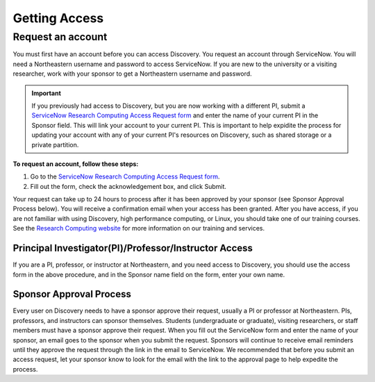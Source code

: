 ***************
Getting Access
***************
.. _getting_access:

Request an account
===================
You must first have an account before you can access Discovery. You request an account through ServiceNow.
You will need a Northeastern username and password to access ServiceNow. If you are new to the university or a visiting researcher,
work with your sponsor to get a Northeastern username and password.

.. important::
  If you previously had access to Discovery, but you are now working with a different PI,
  submit a `ServiceNow Research Computing Access Request form <https://northeastern.service-now.com/research?id=sc_cat_item&sys_id=0ae24596db535fc075892f17d496199c>`_
  and enter the name of your current PI in the Sponsor field. This will link your
  account to your current PI. This is important to help expidite the process for updating your account
  with any of your current PI's resources on Discovery, such as shared storage or a private partition.

**To request an account, follow these steps:**

1. Go to the `ServiceNow Research Computing Access Request form <https://northeastern.service-now.com/research?id=sc_cat_item&sys_id=0ae24596db535fc075892f17d496199c>`_.

2. Fill out the form, check the acknowledgement box, and click Submit.

Your request can take up to 24 hours to process after it has been approved by your sponsor (see Sponsor Approval Process below). You will receive a confirmation email when your access has been granted.
After you have access, if you are not familiar with using Discovery, high performance computing, or Linux, you should take one of our training courses.
See the `Research Computing website <https://rc.northeastern.edu/support/training/>`_ for more information on our training and services.

.. _instructor_access:

Principal Investigator(PI)/Professor/Instructor Access
++++++++++++++++++++++++++++++++++++++++++++++++++++++++++++++
If you are a PI, professor, or instructor at Northeastern, and you need access to Discovery, you should use the access form in the
above procedure, and in the Sponsor name field on the form, enter your own name.

Sponsor Approval Process
+++++++++++++++++++++++++++
Every user on Discovery needs to have a sponsor approve their request, usually a PI or professor at Northeastern. PIs, professors, and instructors can sponsor themselves.
Students (undergraduate or graduate), visiting researchers, or staff members must have a sponsor approve their request. When you fill out the
ServiceNow form and enter the name of your sponsor, an email goes to the sponsor when you submit the request. Sponsors will continue to receive email
reminders until they approve the request through the link in the email to ServiceNow. We recommended that before you submit an access request, let your sponsor know to
look for the email with the link to the approval page to help expedite the process.
